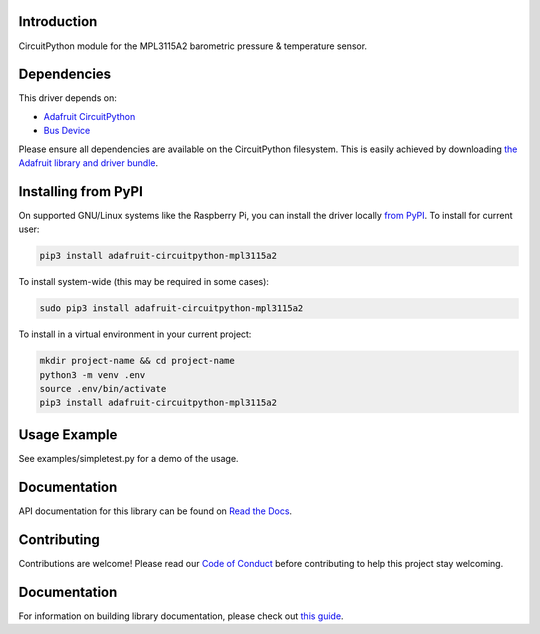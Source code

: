 Introduction
============

.. image:: https://readthedocs.org/projects/adafruit-circuitpython-mpl3115a2/badge/?version=latest
    :target: https://docs.circuitpython.org/projects/mpl3115a2/en/latest/
    :alt: Documentation Status

.. image:: https://img.shields.io/discord/327254708534116352.svg
    :target: https://adafru.it/discord
    :alt: Discord

.. image:: https://github.com/adafruit/Adafruit_CircuitPython_MPL3115A2/workflows/Build%20CI/badge.svg
    :target: https://github.com/adafruit/Adafruit_CircuitPython_MPL3115A2/actions/
    :alt: Build Status

CircuitPython module for the MPL3115A2 barometric pressure & temperature sensor.

Dependencies
=============
This driver depends on:

* `Adafruit CircuitPython <https://github.com/adafruit/circuitpython>`_
* `Bus Device <https://github.com/adafruit/Adafruit_CircuitPython_BusDevice>`_

Please ensure all dependencies are available on the CircuitPython filesystem.
This is easily achieved by downloading
`the Adafruit library and driver bundle <https://github.com/adafruit/Adafruit_CircuitPython_Bundle>`_.

Installing from PyPI
====================

On supported GNU/Linux systems like the Raspberry Pi, you can install the driver locally `from
PyPI <https://pypi.org/project/adafruit-circuitpython-mpl3115a2/>`_. To install for current user:

.. code-block:: shell

    pip3 install adafruit-circuitpython-mpl3115a2

To install system-wide (this may be required in some cases):

.. code-block:: shell

    sudo pip3 install adafruit-circuitpython-mpl3115a2

To install in a virtual environment in your current project:

.. code-block:: shell

    mkdir project-name && cd project-name
    python3 -m venv .env
    source .env/bin/activate
    pip3 install adafruit-circuitpython-mpl3115a2

Usage Example
=============

See examples/simpletest.py for a demo of the usage.

Documentation
=============

API documentation for this library can be found on `Read the Docs <https://docs.circuitpython.org/projects/mpl3115a2/en/latest/>`_.

Contributing
============

Contributions are welcome! Please read our `Code of Conduct
<https://github.com/adafruit/Adafruit_CircuitPython_MPL3115A2/blob/main/CODE_OF_CONDUCT.md>`_
before contributing to help this project stay welcoming.

Documentation
=============

For information on building library documentation, please check out `this guide <https://learn.adafruit.com/creating-and-sharing-a-circuitpython-library/sharing-our-docs-on-readthedocs#sphinx-5-1>`_.
